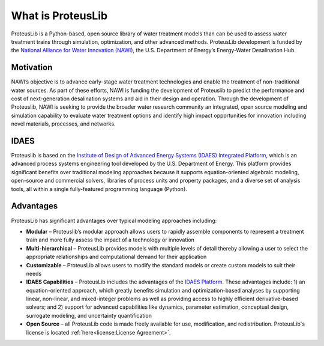 What is ProteusLib
------------------

ProteusLib is a Python-based, open source library of water treatment models than can be used to assess water treatment trains through simulation, optimization, and other advanced methods.
ProteusLib development is funded by the `National Alliance for Water Innovation (NAWI) <https://www.nawihub.org/>`_, the U.S. Department of Energy’s Energy-Water Desalination Hub.

Motivation
^^^^^^^^^^

NAWI’s objective is to advance early-stage water treatment technologies and enable the treatment of non-traditional water sources. 
As part of these efforts, NAWI is funding the development of Proteuslib to predict the performance and cost of next-generation desalination systems and aid in their design and operation. 
Through the development of Proteuslib, NAWI is seeking to provide the broader water research community an integrated, 
open source modeling and simulation capability to evaluate water treatment options and identify high impact opportunities for innovation including novel materials, processes, and networks.

IDAES
^^^^^

Proteuslib is based on the `Institute of Design of Advanced Energy Systems (IDAES) Integrated Platform <https://idaes.org/>`_, 
which is an advanced process systems engineering tool developed by the U.S. Department of Energy. 
This platform provides significant benefits over traditional modeling approaches because it supports equation-oriented algebraic modeling, 
open-source and commercial solvers, libraries of process units and property packages, and a diverse set of analysis tools,
all within a single fully-featured programming language (Python).

Advantages
^^^^^^^^^^

ProteusLib has significant advantages over typical modeling approaches including:

* **Modular** – Proteuslib’s modular approach allows users to rapidly assemble components to represent a treatment train and more fully assess the impact of a technology or innovation
* **Multi-hierarchical** – ProteusLib provides models with multiple levels of detail thereby allowing a user to select the appropriate relationships and computational demand for their application
* **Customizable** – ProteusLib allows users to modify the standard models or create custom models to suit their needs
* **IDAES Capabilities** – ProteusLib includes the advantages of the `IDAES Platform <https://idaes-pse.readthedocs.io/en/stable/user_guide/why_idaes.html>`_. These advantages include: 1) an equation-oriented approach, which greatly benefits simulation and optimization-based analyses by supporting linear, non-linear, and mixed-integer problems as well as providing access to highly efficient derivative-based solvers; and 2) support for advanced capabilities like dynamics, parameter estimation, conceptual design, surrogate modeling, and uncertainty quantification
* **Open Source** – all ProteusLib code is made freely available for use, modification, and redistribution. ProteusLib's license is located :ref:`here<license:License Agreement>`.
